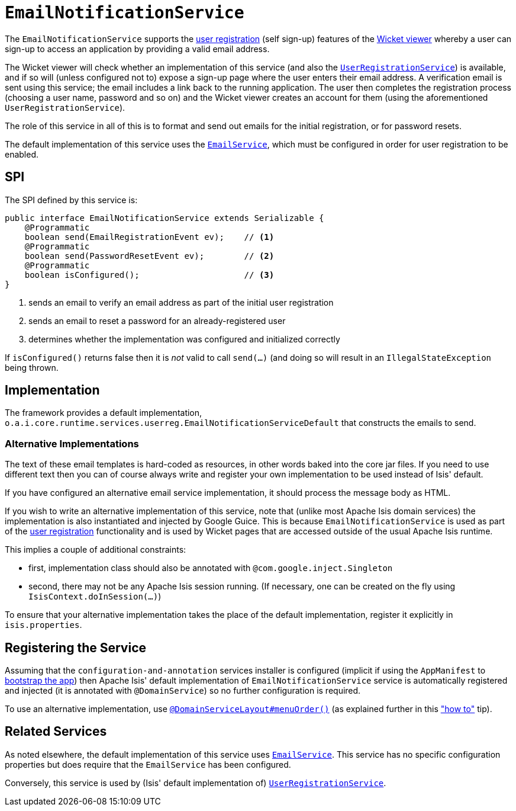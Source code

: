 [[_rgsvc-spi_manpage-EmailNotificationService]]
= `EmailNotificationService`
:Notice: Licensed to the Apache Software Foundation (ASF) under one or more contributor license agreements. See the NOTICE file distributed with this work for additional information regarding copyright ownership. The ASF licenses this file to you under the Apache License, Version 2.0 (the "License"); you may not use this file except in compliance with the License. You may obtain a copy of the License at. http://www.apache.org/licenses/LICENSE-2.0 . Unless required by applicable law or agreed to in writing, software distributed under the License is distributed on an "AS IS" BASIS, WITHOUT WARRANTIES OR  CONDITIONS OF ANY KIND, either express or implied. See the License for the specific language governing permissions and limitations under the License.
:_basedir: ../
:_imagesdir: images/



The `EmailNotificationService` supports the xref:ugvw.adoc#_ugvw_features_user-registration[user registration] (self sign-up) features of the xref:ugvw.adoc#[Wicket viewer] whereby a user can sign-up to access an application by providing a valid email address.

The Wicket viewer will check whether an implementation of this service (and also the xref:rgsvc.adoc#_rgsvc-spi_manpage-UserRegistrationService[`UserRegistrationService`]) is available, and if so will (unless configured not to) expose a sign-up page where the user enters their email address. A verification email is sent using this service; the email includes a link back to the running application. The user then completes the registration process (choosing a user name, password and so on) and the Wicket viewer creates an account for them (using the aforementioned `UserRegistrationService`).

The role of this service in all of this is to format and send out emails for the initial registration, or for password resets.

The default implementation of this service uses the xref:rgsvc.adoc#_rgsvc-api_manpage-EmailService[`EmailService`], which must be configured in order for user registration to be enabled.


== SPI

The SPI defined by this service is:

[source,java]
----
public interface EmailNotificationService extends Serializable {
    @Programmatic
    boolean send(EmailRegistrationEvent ev);    // <1>
    @Programmatic
    boolean send(PasswordResetEvent ev);        // <2>
    @Programmatic
    boolean isConfigured();                     // <3>
}
----
<1> sends an email to verify an email address as part of the initial user registration
<2> sends an email to reset a password for an already-registered user
<3> determines whether the implementation was configured and initialized correctly

If `isConfigured()` returns false then it is _not_ valid to call `send(...)` (and doing so will result in an `IllegalStateException` being thrown.


== Implementation

The framework provides a default implementation, `o.a.i.core.runtime.services.userreg.EmailNotificationServiceDefault`
that constructs the emails to send.



=== Alternative Implementations

The text of these email templates is hard-coded as resources, in other words baked into the core jar files.  If you need to use different text then you can of course always write and register your own implementation to be used instead of Isis' default.

If you have configured an alternative email service implementation, it should process the message body as HTML.

If you wish to write an alternative implementation of this service, note that (unlike most Apache Isis domain services) the implementation is also instantiated and injected by Google Guice. This is because `EmailNotificationService` is used as part of the xref:ugvw.adoc#_ugvw_features_user-registration[user registration] functionality and is used by Wicket pages that are accessed outside of the usual Apache Isis runtime.

This implies a couple of additional constraints:

* first, implementation class should also be annotated with `@com.google.inject.Singleton`
* second, there may not be any Apache Isis session running. (If necessary, one can be created on the fly using `IsisContext.doInSession(...)`)

To ensure that your alternative implementation takes the place of the default implementation, register it explicitly in `isis.properties`.



== Registering the Service

Assuming that the `configuration-and-annotation` services installer is configured (implicit if using the
`AppManifest` to xref:rg.adoc#_rg_classes_AppManifest-bootstrapping[bootstrap the app]) then Apache Isis' default
implementation of `EmailNotificationService` service is automatically registered and injected (it is annotated with
`@DomainService`) so no further configuration is required.

To use an alternative implementation, use
xref:rgant.adoc#_rgant-DomainServiceLayout_menuOrder[`@DomainServiceLayout#menuOrder()`] (as explained
further in this xref:ug.adoc#_ug_how-tos_replacing-default-service-implementations["how to"] tip).


== Related Services

As noted elsewhere, the default implementation of this service uses xref:rgsvc.adoc#_rgsvc-api_manpage-EmailService[`EmailService`].  This service has no specific configuration properties but does require that the `EmailService` has been configured.

Conversely, this service is used by (Isis' default implementation of) xref:rgsvc.adoc#_rgsvc-spi_manpage-UserRegistrationService[`UserRegistrationService`].

